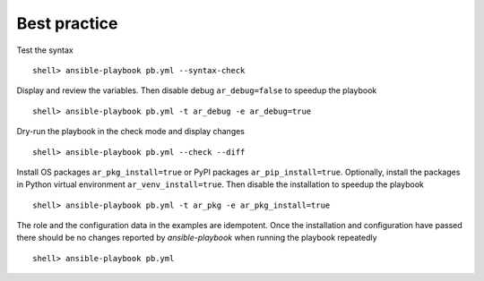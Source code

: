 Best practice
*************

Test the syntax ::

  shell> ansible-playbook pb.yml --syntax-check


Display and review the variables. Then disable debug ``ar_debug=false`` to speedup the playbook ::

  shell> ansible-playbook pb.yml -t ar_debug -e ar_debug=true


Dry-run the playbook in the check mode and display changes ::

  shell> ansible-playbook pb.yml --check --diff

Install OS packages ``ar_pkg_install=true`` or PyPI packages ``ar_pip_install=true``. Optionally,
install the packages in Python virtual environment ``ar_venv_install=true``. Then disable the
installation to speedup the playbook ::

  shell> ansible-playbook pb.yml -t ar_pkg -e ar_pkg_install=true

The role and the configuration data in the examples are idempotent. Once the installation and
configuration have passed there should be no changes reported by *ansible-playbook* when running the
playbook repeatedly ::

  shell> ansible-playbook pb.yml
